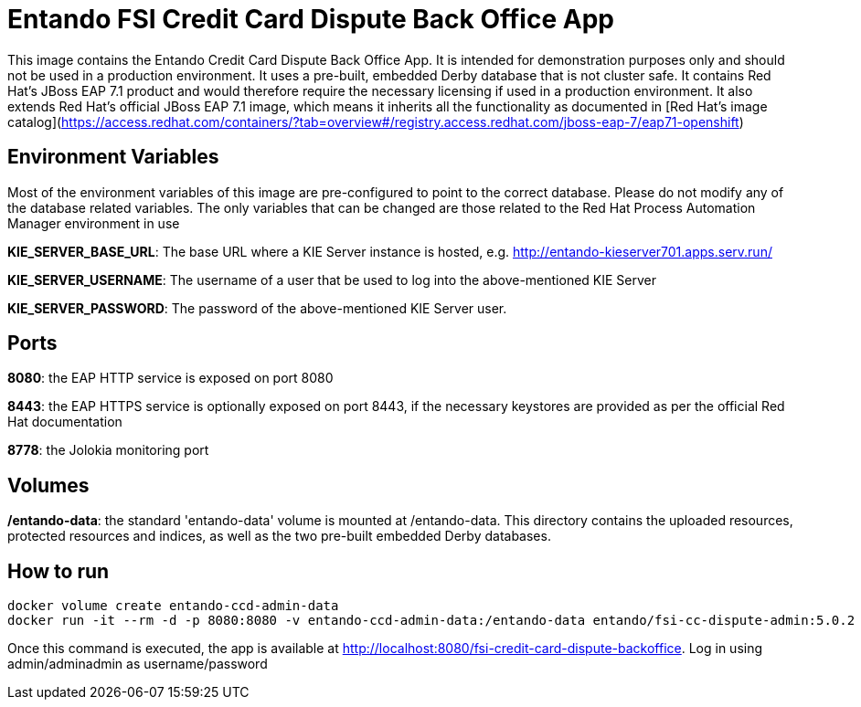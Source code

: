 //Environment Variable names for images
:PORTDB_URL: the full JDBC connection string used to connect to the Entando PORT database
:PORTDB_DATABASE: the name of the Entando PORT database that is created and hosted in the image
:PORTDB_JNDI: the full JNDI name where the Entando PORT datasource will be made available to the Entando Engine JEE application
:PORTDB_DRIVER: the name of the driver for the Entando PORT database as configured in the JEE application server
:PORTDB_USERNAME: the username of the user that has read/write access to the Entando PORT database
:PORTDB_PASSWORD: the password of the above-mentioned username.
:PORTDB_SERVICE_HOST: the  name of the server that hosts the Entando PORT database.
:PORTDB_SERVICE_PORT: the port on the above-mentioned server that serves the Entando PORT database. Generally we keep to the default port for each RDBMS, e.g. for PostgreSQL it is 5432
:SERVDB_URL: the full JDBC connection string used to connect to the Entando SERV database
:SERVDB_DATABASE: - the name of the Entando SERV database that is created and hosted in the image
:SERVDB_JNDI: the full JNDI name where the Entando SERV datasource will be made available to the Entando Engine JEE application
:SERVDB_DRIVER: the name of the driver for the Entando SERV database as configured in the JEE application server
:SERVDB_USERNAME: the username of the user that has read/write access to the Entando SERV database. For compatibility with mvn jetty:run, please keep this the same as PORTDB_USERNAME
:SERVDB_PASSWORD: the password of the above-mentioned username.  For compatibility with mvn jetty:run, please keep this the same as PORTDB_PASSWORD
:SERVDB_SERVICE_HOST: the  name of the server that hosts the Entando SERV database
:SERVDB_SERVICE_PORT: the port on the above-mentioned server that serves the Entando SERV database. Generally we keep to the default port for each RDBMS, e.g. for PostgreSQL it is 5432
:ADMIN_USERNAME: the username of a user that has admin rights on both the SERV and PORT databases. For compatibility with Postgresql, keep this value to 'postgres'
:ADMIN_PASSWORD: the password of the above-mentioned username.
:KIE_SERVER_BASE_URL: The base URL where a KIE Server instance is hosted, e.g. http://entando-kieserver701.apps.serv.run/
:KIE_SERVER_USERNAME: The username of a user that be used to log into the above-mentioned KIE Server
:KIE_SERVER_PASSWORD: The password of the above-mentioned KIE Server user.
:ENTANDO_OIDC_ACTIVE: set this variable's value to "true" to activate Entando's Open ID Connect and the related OAuth authentication infrastructure. If set to "false" all the subsequent OIDC  variables will be ignored. Once activated, you may need to log into Entando using the following url: <application_base_url>/<lang_code>/<any_public_page_code>.page?username=<MY_USERNAME>&password=<MY_PASSWORD>
:ENTANDO_OIDC_AUTH_LOCATION: the URL of the authentication service, e.g. the 'login page' that Entando needs to redirect the user to in order to  allow the OAuth provider to authenticate the user.
:ENTANDO_OIDC_TOKEN_LOCATION: the URL of the token service where Entando can retrieve the OAuth token from after authentication
:ENTANDO_OIDC_CLIENT_ID: the Client ID that uniquely identifies the Entando App in the OAuth provider's configuration
:ENTANDO_OIDC_REDIRECT_BASE_URL: the optional base URL, typically the protocol, host and port (https://some.host.com:8080/) that will be prepended to the path segment of the URL requested by the user and provided as a redirect URL to the OAuth provider. If empty, the requested URL will be used as is.
:DOMAIN:  the HTTP URL on which the associated Entando Engine instance will be served
:CLIENT_SECRET: the secret associated with the 'appbuilder' Oauth Client ID in the Entando OAuth infrastructure.
:JGROUPS_ENCRYPT_SECRET: - the name of the secret containing the keystore file
:JGROUPS_ENCRYPT_KEYSTORE: - the name of the keystore file within the secret
:JGROUPS_ENCRYPT_NAME: - the name or alias of the kesytore entry containing the server certificate
:JGROUPS_ENCRYPT_PASSWORD: - the password for the keystore and certificate
:JGROUPS_PING_PROTOCOL: - JGroups protocol to use for node discovery. Can be either openshift.DNS_PING or openshift.KUBE_PING.
:JGROUPS_CLUSTER_PASSWORD: -JGroups cluster password
//Ports
:PORT_5000: the port for the NodeJS HTTP Service on images that serve JavaScript applications
:PORT_8080: the port for the HTTP service hosted by JEE Servleit Containers on images that host Java services
:PORT_8443: the port for  the HTTPS service hosted by JEE Servlet Containers that support HTTPS. (P.S. generally we prefer to configure HTTPS on a router such as the Openshift Router)
:PORT_8778: the port for the Jolokia service on JBoss. This service is used primarily for monitoring.
:PORT_8888: the port that a ping service will expose to on support JGroups on images that support JGroups such as the JBoss EAP images
//Image names
:APP_BUILDER_IMAGE: https://github.com/entando/entando-ops/tree/EN-2348/Docker/Production/entando-full-stack/appbuilder[Entando App Builder Image (entando/appbuilder:latest)]
:ENTANDO_ENGINE_API_IMAGE: https://github.com/entando/entando-ops/tree/EN-2348/Docker/Production/entando-full-stack/entando[The Full Entando Engine API (entando/engine-api:latest)]
:ENTANDO_POSTGRESQL95_BASE_IMAGE: https://github.com/entando/entando-ops/tree/EN-2348/Docker/base-images/entando-postgresql95-base[Entando PostgreSQL 9.5 Base Image (entando/entando-postgresql95-base:latest)]
:ENTANDO_POSTGRESQL95_OPENSHIFT_IMAGE:  https://github.com/entando/entando-ops/tree/EN-2348/Openshift/s2i-images/entando-postgresql95-openshift[Entando PostgreSQL 9.5 Openshift S2I Image (entando/entando-postgresql95-openshift:latest)]
:ENTANDO_EAP71_BASE_IMAGE: https://github.com/entando/entando-ops/tree/EN-2348/Docker/base-images/entando-eap71-base[Entando EAP 7.1 Base Image (entando/entando-eap71-base:latest)]
:ENTANDO_WILDFLY12_BASE_IMAGE: https://github.com/entando/entando-ops/tree/EN-2348/Docker/base-images/entando-wildfly12-base[Entando Wildfly 12 Base Image (entando/entando-wildfly12-base:latest)]
:ENTANDO_EAP71_QUICKSTART_OPENSHIFT_IMAGE: https://github.com/entando/entando-ops/tree/EN-2348/Openshift/s2i-images/entando-eap71-quickstart-openshift[Entando EAP 7.1 Openshift Quickstart Image (entando/entando-eap71-quickstart-openshift:latest)]
:ENTANDO_WILDFLY12_QUICKSTART_OPENSHIFT_IMAGE: https://github.com/entando/entando-ops/tree/EN-2348/Openshift/s2i-images/entando-wildfly12-quickstart-openshift[Entando Wildfly 12 Openshift Quickstart Image (entando/entando-wildfly12-quickstart-openshift:latest)]
:FSI_CC_DISPUTE_CUSTOMER_IMAGE: https://github.com/entando/entando-ops/tree/EN-2348/Docker/demos/fsi-cc-dispute-customer[Entando FSI Credit Card Dispute Customer Image (entando/fsi-cc-dispute-customer:latest)]
:FSI_CC_DISPUTE_ADMIN_IMAGE: https://github.com/entando/entando-ops/tree/EN-2348/Docker/demos/fsi-cc-dispute-admin[Entando FSI Credit Card Dispute Back Office Image (entando/fsi-cc-dispute-admin:latest)]
:ENTANDO_POSTGRESQL_IMAGE: https://github.com/entando/entando-ops/tree/EN-2348/Docker/Production/entando-full-stack/postgresql[PostgreSQL Database Image (entando/postgresql:latest]
:ENTANDO_EAP71_CLUSTERED_BASE_IMAGE: https://github.com/entando/entando-ops/tree/EN-2348/Docker/base-images/entando-eap71-clustered-base[Entando EAP 7.1 Clustered Base Image (entando/entando-eap71-clustered-base:latest)]
:ENTANDO_EAP71_CLUSTERED_OPENSHIFT_IMAGE: https://github.com/entando/entando-ops/tree/EN-2348/Openshift/s2i-images/entando-eap71-clustered-openshift[Entando EAP 7.1 Clustered Openshift Image (entando/entando-eap71-clustered-openshift:latest)]
:ENTANDO_MAVEN_JENKINS_SLAVE_OPENSHIFT39: https://github.com/entando/entando-ops/tree/EN-2348/Openshift/supporting-images/entando-maven-jenkins-slave-openshift39[Entando Maven Jenkins Slave Image for Openshift 3.9 (entando/entando-maven-jenkins-slave-openshift39:latest)]
:ENTANDO_POSTGRESQL_JENKINS_SLAVE_OPENSHIFT39: https://github.com/entando/entando-ops/tree/EN-2348/Openshift/supporting-images/entando-postgresql-jenkins-slave-openshift39[Entando PostgreSQL Client Jenkins Slave Image for Openshift 3.9 (entando/entando-postgresql-jenkins-slave-openshift39:latest)]
//Image streams
:APP_BUILDER_IMAGE_STREAM: Entando AppBuilder Image stream: https://raw.githubusercontent.com/entando/entando-ops/master/Openshift/image-streams/appbuilder.json
:ENTANDO_EAP71_QUICKSTART_OPENSHIFT_IMAGE_STREAM: Entando EAP 7.1 Quickstart Openshift Image Stream: https://raw.githubusercontent.com/entando/entando-ops/master/Openshift/image-streams/entando-eap71-quickstart-openshift.json
:ENTANDO_EAP71_CLUSTERED_OPENSHIFT_IMAGE_STREAM: Entando EAP 7.1 Clustered Openshift Image Stream: https://raw.githubusercontent.com/entando/entando-ops/master/Openshift/image-streams/entando-eap71-clustered-openshift.json
:ENTANDO_POSTGRESQL95_OPENSHIFT_IMAGE_STREAM: Entando PostgreSQL 9.5 Openshift Image Stream: https://raw.githubusercontent.com/entando/entando-ops/master/Openshift/image-streams/entando-postgresql95-openshift.json
//Template parameters
:APPLICATION_NAME:  an Openshift compliant name that can be used as a prefix to automatically  generate names for related objects in the Template
:IMAGE_STREAM_NAMESPACE: the name of the Openshift project that contains all the  ImageStreams required for the Template  in question. If the ImageStreams were created in the default 'openshift' project,  Openshift will automatically add it to  its application catalog. It is however possible to store them in any   project, including the project that the current Template is being instantiated in.
:ENTANDO_IMAGE_VERSION: the version number of the Entando images that will be used. In Docker, this will be the 'tag' segment of the Image repository reference. In Openshift, this will be the name of a Tag in the ImageStreams that will be used to bind all  S2I BuildConfigs and  DeploymentConfigs to. This generally corresponds with the version of Entando being used.
:ENTANDO_ENGINE_HOSTNAME: the fully qualified domain name of the Route that will be  created to expose the Entando Runtime Service using HTTP without SSL. This variable  is often used to connect to from the App Builder. You therefore need to make sure that it is accessible from outside the Openshift cluster.
:ENTANDO_ENGINE_SECURE_HOSTNAME: the fully qualified domain name of the Route that will be  created to expose the Entando Runtime Service using SSL/HTTPS. This variable  is often used to connect to from the App Builder. You therefore need to make sure that it is accessible from outside the Openshift cluster.
:ENTANDO_APP_BUILDER_HOSTNAME: the fully qualified domain name of the Route that will be  created to expose the Entando App Builder JavaScript App  using HTTP without SSL.
:ENTANDO_APP_BUILDER_SECURE_HOSTNAME: the fully qualified domain name of the Route that will be  created to expose the Entando App Builder JavaScript App using SSL/HTTPS.
:ENTANDO_ENGINE_BASEURL: The full URL that AppBuilder must use to connect to the Entando Runtime. This parameter is required in situations where AppBuilder can connet to the Entando Runtime using either HTTP or HTTPS. AppBuilder does not work well with self-signed certificates so for test environments you may sometimes fall back on the HTTP Route. Also keep in mind that you may need to append the web context that the Entando app is served at by the JEE servlet container.
:ENTANDO_ENGINE_WEB_CONTEXT: the context root  of the Entando Web Application. This is the context  on the JEE server that will be used to dispatch requests to the Entando Web Application. Generally this would be the same as the APPLICATION_NAME. In typical JEE deployments this would be the name of the war file, excluding the '.war' extension. In typical Maven projects, this would be the value of the <finalName> element in the pom.xml
:SOURCE_REPOSITORY_URL: the full URL of the source repository where the source code of the image that needs to be built can be found
:SOURCE_REPOSITORY_REF: the branch or tag that will be checked out from the source repository specified at the SOURCE_REPOSITORY_URL
:SOURCE_SECRET: the Openshift Secret containing the Username and Password for the source repository specified at the SOURCE_REPOSITORY_URL
:CONTEXT_DIR: the relative directory inside the source repository from which the build should be  executed.
:VOLUME_CAPACITY: the amount of storage space to be allocated to the Entando App. This needs to be large enough for documents and images that are uploaded, database backups that need to be made,  and the indices that Entando generates. Depending  on the exact template, this may aslo include the space required for the embedded Derby database.
:MEMORY_LIMIT: the maximum amount of memory to be allocated to the Entando JEE App.
:DOMAIN_SUFFIX:  the domain suffix will be appended to the various service names to form a full domain name for the Route of the  mapped to the service. This parameter is required to ensure that the AppBuider points to the externally accessible URL that serves Entando App.
:GITHUB_WEBHOOK_SECRET: Github webhook secret that can be used from Github to trigger builds on this BuildConfig in the Openshift cluster
:GENERIC_WEBHOOK_SECRET: Generic webhook secret that can be used from any generic SCM tool to trigger builds on this BuildConfig in the Openshift cluster
:MAVEN_MIRROR_URL: Maven mirror to use for S2I builds. Specifying a Maven mirror such as Nexus, running in the same cluster can significantly speed up build execution.
:MAVEN_ARGS_APPEND: additional Maven arguments that will be appended to the standard Maven command used in the S2I build
:ARTIFACT_DIR: List of directories from which archives will be copied into the deployment folder. If unspecified, all archives in /target will be copied.


:FSI_CCD_DEMO_DESCRIPTION: The Entando team, Red Hat and our business partners have collaborated to bring you a demo that illustrates how Entando can be used as the user experience layer for your Red Hat Process Automation Manager processes. The process in question allows customers to initiate a dispute case against a specific transaction. This demo provides two Entando apps - a customer facing app and a back-office app. These apps connect to a shared KIE Server instance.
:EAP_IMAGE_DISCLAIMER: Please note that this configuration uses a child image of the official JBoss EAP commercial Docker Image. This would mean that  in order to deploy this in a production environment, you would need to purchase the necessary subscription from Red Hat first.

# Entando FSI Credit Card Dispute Back Office App 

This image contains the Entando Credit Card Dispute Back Office App. It is intended for demonstration purposes only and should not be
used in a production environment. It uses a pre-built, embedded Derby database that is not cluster safe. It contains Red Hat's JBoss EAP 7.1
product and would therefore require the necessary licensing if used in a production environment. It also extends Red Hat's official 
JBoss EAP 7.1 image, which means it inherits all the functionality as documented in 
[Red Hat's image catalog](https://access.redhat.com/containers/?tab=overview#/registry.access.redhat.com/jboss-eap-7/eap71-openshift) 

## Environment Variables

Most of the environment variables of this image are pre-configured to point to the correct database. Please do not modify
any of the database related variables. The only variables that can be changed are those related to the 
Red Hat Process Automation Manager environment in use

**KIE_SERVER_BASE_URL**: The base URL where a KIE Server instance is hosted, e.g. http://entando-kieserver701.apps.serv.run/

**KIE_SERVER_USERNAME**: The username of a user that be used to log into the above-mentioned KIE Server

**KIE_SERVER_PASSWORD**: The password of the above-mentioned KIE Server user.
 

## Ports

**8080**: the EAP HTTP service is exposed on port 8080 

**8443**: the EAP HTTPS service is optionally exposed on port 8443, if the necessary keystores are provided as per the official Red Hat documentation 

**8778**: the Jolokia monitoring port 

## Volumes

**/entando-data**: the standard 'entando-data' volume is mounted at /entando-data. This directory contains the 
uploaded resources, protected resources and indices, as well as the two pre-built embedded Derby databases. 

## How to run

```
docker volume create entando-ccd-admin-data 
docker run -it --rm -d -p 8080:8080 -v entando-ccd-admin-data:/entando-data entando/fsi-cc-dispute-admin:5.0.2
```
Once this command is executed, the app is available at http://localhost:8080/fsi-credit-card-dispute-backoffice. Log in using
admin/adminadmin as username/password